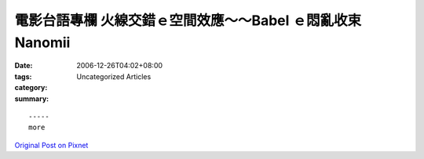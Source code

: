 電影台語專欄 火線交錯ｅ空間效應～～Babel ｅ悶亂收束 Nanomii
#################################################################################

:date: 2006-12-26T04:02+08:00
:tags: 
:category: Uncategorized Articles
:summary: 


:: 













  -----
  more


`Original Post on Pixnet <http://nanomi.pixnet.net/blog/post/9285479>`_